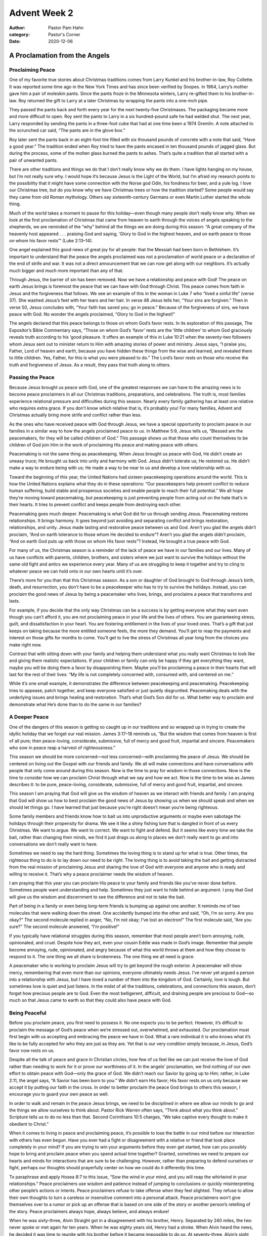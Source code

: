 Advent Week 2
=============

:author: Pastor Pam Hahn
:category: Pastor's Corner
:date: 2020-12-06

.. raw:: html

    <p>
        <iframe src="https://anchor.fm/litchfield-ucc/embed/episodes/Sunday-Sermon-Advent-Week-2-enec5n" height="102px" width="100%" frameborder="0" scrolling="no"></iframe>
    </p>


A Proclamation from the Angels
------------------------------

Proclaiming Peace
^^^^^^^^^^^^^^^^^

One of my favorite true stories about Christmas traditions comes from Larry Kunkel and his brother-in-law, Roy Collette. It was reported some time ago in the New York Times and has since been verified by Snopes.  In 1964, Larry’s mother gave him a pair of moleskin pants. Since the pants froze in the Minnesota winters, Larry re-gifted them to his brother-in-law. Roy returned the gift to Larry at a later Christmas by wrapping the pants into a one-inch pipe. 

They passed the pants back and forth every year for the next twenty-five Christmases. The packaging became more and more difficult to open. Roy sent the pants to Larry in a six hundred-pound safe he had welded shut. The next year, Larry responded by sending the pants in a three-foot cube that had at one time been a 1974 Gremlin. A note attached to the scrunched car said, “The pants are in the glove box.” 

Roy later sent the pants back in an eight-foot tire filled with six thousand pounds of concrete with a note that said, “Have a good year.” The tradition ended when Roy tried to have the pants encased in ten thousand pounds of jagged glass. But during the process, some of the molten glass burned the pants to ashes. That’s quite a tradition that all started with a pair of unwanted pants. 

There are other traditions and things we do that I don’t really know why we do them. I have lights hanging on my house, but I’m not really sure why. I would hope it’s because Jesus is the Light of the World, but I’m afraid my research points to the possibility that it might have some connection with the Norse god Odin, his fondness for beer, and a yule log.  I love our Christmas tree, but do you know why we have Christmas trees or how the tradition started? Some people would say they came from old Roman mythology. Others say sixteenth-century Germans or even Martin Luther started the whole thing. 

Much of the world takes a moment to pause for this holiday—even though many people don’t really know why. When we look at the first proclamation of Christmas that came from heaven to earth through the voices of angels speaking to the shepherds, we are reminded of the “why” behind all the things we are doing during this season: “A great company of the heavenly host appeared . . . praising God and saying, ‘Glory to God in the highest heaven, and on earth peace to those on whom his favor rests’” (Luke 2:13–14).

One angel explained this good news of great joy for all people: that the Messiah had been born in Bethlehem. It’s important to understand that the peace the angels proclaimed was not a proclamation of world peace or a declaration of the end of strife and war. It was not a direct announcement that we can now get along with our neighbors. It’s actually much bigger and much more important than any of that. 

Through Jesus, the barrier of sin has been removed. Now we have a relationship and peace with God! The peace on earth Jesus brings is foremost the peace that we can have with God through Christ. This peace comes from faith in Jesus and the forgiveness that follows. We see an example of this in the woman in Luke 7 who “lived a sinful life” (verse 37). She washed Jesus’s feet with her tears and her hair. In verse 48 Jesus tells her, “Your sins are forgiven.” Then in verse 50, Jesus concludes with, “Your faith has saved you; go in peace.” Because of the forgiveness of sins, we have peace with God. No wonder the angels proclaimed, “Glory to God in the highest!”

The angels declared that this peace belongs to those on whom God’s favor rests. In its exploration of this passage, The Expositor’s Bible Commentary says, “Those on whom God’s ‘favor’ rests are the ‘little children’ to whom God graciously reveals truth according to his ‘good pleasure.  It offers an example of this in Luke 10:21 when the seventy-two followers whom Jesus sent out to minister return to Him with amazing stories of power and ministry. Jesus says, “I praise you, Father, Lord of heaven and earth, because you have hidden these things from the wise and learned, and revealed them to little children. Yes, Father, for this is what you were pleased to do.” The Lord’s favor rests on those who receive the truth and forgiveness of Jesus. As a result, they pass that truth along to others.


Passing the Peace
^^^^^^^^^^^^^^^^^

Because Jesus brought us peace with God, one of the greatest responses we can have to the amazing news is to become peace proclaimers in all our Christmas traditions, preparations, and celebrations. The truth is, most families experience relational pressure and difficulties during this season. Nearly every family gathering has at least one relative who requires extra grace. If you don’t know which relative that is, it’s probably you! For many families, Advent and Christmas actually bring more strife and conflict rather than less. 

As the ones who have received peace with God through Jesus, we have a special opportunity to proclaim peace in our families in a similar way to how the angels proclaimed peace to us. In Matthew 5:9, Jesus tells us, “Blessed are the peacemakers, for they will be called children of God.” This passage shows us that those who count themselves to be children of God join Him in the work of proclaiming His peace and making peace with others. 

Peacemaking is not the same thing as peacekeeping. When Jesus brought us peace with God, He didn’t create an uneasy truce; He brought us back into unity and harmony with God. Jesus didn’t tolerate us; He restored us. He didn’t make a way to endure being with us; He made a way to be near to us and develop a love relationship with us.

Toward the beginning of this year, the United Nations had sixteen peacekeeping operations around the world. This is how the United Nations explains what they do in these operations: “Our peacekeepers help prevent conflict to reduce human suffering, build stable and prosperous societies and enable people to reach their full potential.” We all hope they’re moving toward peacemaking, but peacekeeping is just preventing people from acting out on the hate that’s in their hearts. It tries to prevent conflict and keeps people from destroying each other.

Peacemaking goes much deeper. Peacemaking is what God did for us through sending Jesus. Peacemaking restores relationships. It brings harmony. It goes beyond just avoiding and separating conflict and brings restoration, relationships, and unity. Jesus made lasting and restorative peace between us and God. Aren’t you glad the angels didn’t proclaim, “And on earth tolerance to those whom He decided to endure”? Aren’t you glad the angels didn’t proclaim, “And on earth God puts up with those on whom His favor rests”? Instead, He brought a true peace with God.

For many of us, the Christmas season is a reminder of the lack of peace we have in our families and our lives. Many of us have conflicts with parents, children, brothers, and sisters where we just want to survive the holidays without the same old fight and antics we experience every year. Many of us are struggling to keep it together and try to cling to whatever peace we can hold onto in our own hearts until it’s over. 

There’s more for you than that this Christmas season. As a son or daughter of God brought to God through Jesus’s birth, death, and resurrection, you don’t have to be a peacekeeper who has to try to survive the holidays. Instead, you can proclaim the good news of Jesus by being a peacemaker who lives, brings, and proclaims a peace that transforms and lasts. 

For example, if you decide that the only way Christmas can be a success is by getting everyone what they want even though you can’t afford it, you are not proclaiming peace in your life and the lives of others. You are guaranteeing stress, guilt, and dissatisfaction in your heart. You are fostering entitlement in the lives of your loved ones. That’s a gift that just keeps on taking because the more entitled someone feels, the more they demand. You’ll get to reap the payments and interest on those gifts for months to come. You’ll get to live the stress of Christmas all year long from the choices you make right now.

Contrast that with sitting down with your family and helping them understand what you really want Christmas to look like and giving them realistic expectations. If your children or family can only be happy if they get everything they want, maybe you will be doing them a favor by disappointing them. Maybe you’ll be proclaiming a peace in their hearts that will last for the rest of their lives: “My life is not completely concerned with, consumed with, and centered on me.”

While it’s one small example, it demonstrates the difference between peacekeeping and peacemaking. Peacekeeping tries to appease, patch together, and keep everyone satisfied or just quietly disgruntled. Peacemaking deals with the underlying issues and brings healing and restoration. That’s what God’s Son did for us. What better way to proclaim and demonstrate what He’s done than to do the same in our families? 


A Deeper Peace
^^^^^^^^^^^^^^

One of the dangers of this season is getting so caught up in our traditions and so wrapped up in trying to create the idyllic holiday that we forget our real mission. James 3:17–18 reminds us, “But the wisdom that comes from heaven is first of all pure; then peace-loving, considerate, submissive, full of mercy and good fruit, impartial and sincere. Peacemakers who sow in peace reap a harvest of righteousness.”

This season we should be more concerned—not less concerned—with proclaiming the peace of Jesus. We should be centered on living out the Gospel with our friends and family. We all will make connections and have conversations with people that only come around during this season. Now is the time to pray for wisdom in those connections. Now is the time to consider how we can proclaim Christ through what we say and how we act. Now is the time to be wise as James describes it: to be pure, peace-loving, considerate, submissive, full of mercy and good fruit, impartial, and sincere. 

This season I am praying that God will give us the wisdom of heaven as we interact with friends and family. I am praying that God will show us how to best proclaim the good news of Jesus by showing us when we should speak and when we should let things go. I have learned that just because you’re right doesn’t mean you’re being righteous. 

Some family members and friends know how to bait us into unproductive arguments or maybe even sabotage the holidays through their propensity for drama. We see it like a shiny fishing lure that is dangled in front of us every Christmas. We want to argue. We want to correct. We want to fight and defend. But it seems like every time we take the bait, rather than changing their minds, we find it just drags us along to places we don’t really want to go and into conversations we don’t really want to have. 

Sometimes we need to say the hard thing. Sometimes the loving thing is to stand up for what is true. Other times, the righteous thing to do is to lay down our need to be right. The loving thing is to avoid taking the bait and getting distracted from the real mission of proclaiming Jesus and sharing the love of God with everyone and anyone who is ready and willing to receive it. That’s why a peace proclaimer needs the wisdom of heaven.  

I am praying that this year you can proclaim His peace to your family and friends like you’ve never done before. Sometimes people want understanding and help. Sometimes they just want to hide behind an argument. I pray that God will give us the wisdom and discernment to see the difference and not to take the bait. 

Part of being in a family or even being long-term friends is bumping up against one another. It reminds me of two molecules that were walking down the street. One accidently bumped into the other and said, “Oh, I’m so sorry. Are you okay?” The second molecule replied in anger, “No, I’m not okay; I’ve lost an electron!” The first molecule said, “Are you sure?” The second molecule answered, “I’m positive!”

If you typically have relational struggles during this season, remember that most people aren’t born annoying, rude, opinionated, and cruel. Despite how they act, even your cousin Eddie was made in God’s image. Remember that people become annoying, rude, opinionated, and angry because of what this world throws at them and how they choose to respond to it. The one thing we all share is brokenness. The one thing we all need is grace. 

A peacemaker who is working to proclaim Jesus will try to get beyond the rough exterior. A peacemaker will show mercy, remembering that even more than our opinions, everyone ultimately needs Jesus. I’ve never yet argued a person into a relationship with Jesus, but I have loved a number of them into the kingdom of God. Certainly, love is tough. But sometimes love is quiet and just listens. In the midst of all the traditions, celebrations, and connections this season, don’t forget how precious people are to God. Even the most belligerent, difficult, and draining people are precious to God—so much so that Jesus came to earth so that they could also have peace with God. 


Being Peaceful
^^^^^^^^^^^^^^

Before you proclaim peace, you first need to possess it. No one expects you to be perfect. However, it’s difficult to proclaim the message of God’s peace when we’re stressed out, overwhelmed, and exhausted. Our proclamation must first begin with us accepting and embracing the peace we have in God. What a rare individual it is who knows what it’s like to be fully accepted for who they are just as they are. Yet that is our very condition simply because, in Jesus, God’s favor now rests on us. 

Despite all the talk of peace and grace in Christian circles, how few of us feel like we can just receive the love of God rather than needing to work for it or prove our worthiness of it. In the angels’ proclamation, we find nothing of our own effort to obtain peace with God—only the grace of God. We didn’t reach our Savior by going up to Him; rather, in Luke 2:11, the angel says, “A Savior has been born to you.” We didn’t earn His favor; His favor rests on us only because we accept it by putting our faith in the cross. In order to better proclaim the peace God brings to others this season, I encourage you to guard your own peace as well. 

In order to walk and remain in the peace Jesus brings, we need to be disciplined in where we allow our minds to go and the things we allow ourselves to think about. Pastor Rick Warren often says, “Think about what you think about.”  Scripture tells us to do no less than that. Second Corinthians 10:5 charges, “We take captive every thought to make it obedient to Christ.” 

When it comes to living in peace and proclaiming peace, it’s possible to lose the battle in our mind before our interaction with others has even begun. Have you ever had a fight or disagreement with a relative or friend that took place completely in your mind? If you are trying to win your arguments before they even get started, how can you possibly hope to bring and proclaim peace when you spend actual time together? Granted, sometimes we need to prepare our hearts and minds for interactions that are sure to be challenging. However, rather than preparing to defend ourselves or fight, perhaps our thoughts should prayerfully center on how we could do it differently this time. 

To paraphrase and apply Hosea 8:7 to this issue, “Sow the wind in your mind, and you will reap the whirlwind in your relationships.” Peace proclaimers use wisdom and patience instead of jumping to conclusions or quickly misinterpreting other people’s actions or intents. Peace proclaimers refuse to take offense when they feel slighted. They refuse to allow their own thoughts to turn a careless or insensitive comment into a personal attack. Peace proclaimers won’t give themselves over to a rumor or pick up an offense that is based on one side of the story or another person’s retelling of the story. Peace proclaimers always hope, always believe, and always endure!

When he was sixty-three, Alvin Straight got in a disagreement with his brother, Henry. Separated by 240 miles, the two never spoke or met again for ten years. When he was eighty years old, Henry had a stroke. When Alvin heard the news, he decided it was time to reunite with his brother before it became impossible to do so. At seventy-three, Alvin’s sight was too poor for him to get a driver’s license. So, Alvin loaded up a trailer with gasoline, camping gear, and food. He hooked the trailer to the back of a riding lawn mower and set off to see Henry. At a top speed of five miles per hour, it took Alvin six weeks to make the 240-mile journey from Iowa to Wisconsin in order to make peace with his brother. One month later, Henry recovered from his stroke and moved back to Iowa to be closer to his family.

We all know that you can’t make anyone change. You can’t make anyone do much of anything. But you can proclaim peace. How far are you willing to go to share the peace you have in Jesus with the people you know? Are you willing to take the first step? Are you willing to take a stand this Christmas for peacemaking?

Alvin Straight went 240 miles over six weeks to be a peacemaker, and his relationship was restored. Jesus crossed the chasm of heaven to make peace with you. The angels came to earth to proclaim the news of “peace on earth to those on whom his favor rests” (Luke 2:14). In the midst of all our traditions, celebrations, and even obligations, will we put in the same effort? Will our lives make the same proclamation?   Amen


Will you please pray with me? 

Father, we thank You that You sent Your Son so that we can have peace with God. We ask that You increase our peace and pour out Your peace to others through us. This season let us be peacemakers who point others to the peace of Christ. In Jesus’s name we pray, amen. 


‒ Pastor Pam